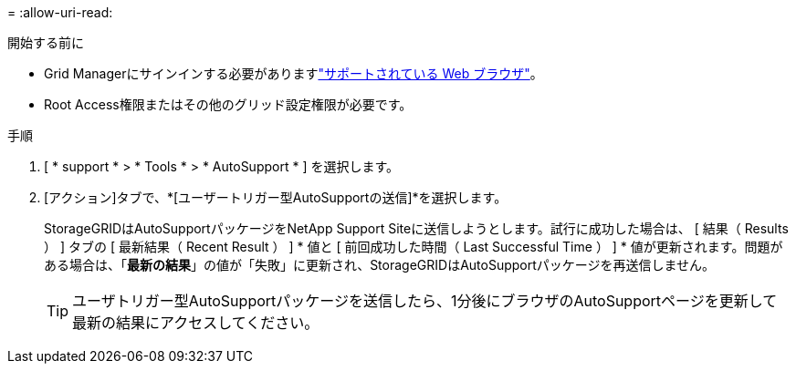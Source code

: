= 
:allow-uri-read: 


.開始する前に
* Grid Managerにサインインする必要がありますlink:../admin/web-browser-requirements.html["サポートされている Web ブラウザ"]。
* Root Access権限またはその他のグリッド設定権限が必要です。


.手順
. [ * support * > * Tools * > * AutoSupport * ] を選択します。
. [アクション]タブで、*[ユーザートリガー型AutoSupportの送信]*を選択します。
+
StorageGRIDはAutoSupportパッケージをNetApp Support Siteに送信しようとします。試行に成功した場合は、 [ 結果（ Results ） ] タブの [ 最新結果（ Recent Result ） ] * 値と [ 前回成功した時間（ Last Successful Time ） ] * 値が更新されます。問題がある場合は、「*最新の結果*」の値が「失敗」に更新され、StorageGRIDはAutoSupportパッケージを再送信しません。

+

TIP: ユーザトリガー型AutoSupportパッケージを送信したら、1分後にブラウザのAutoSupportページを更新して最新の結果にアクセスしてください。



